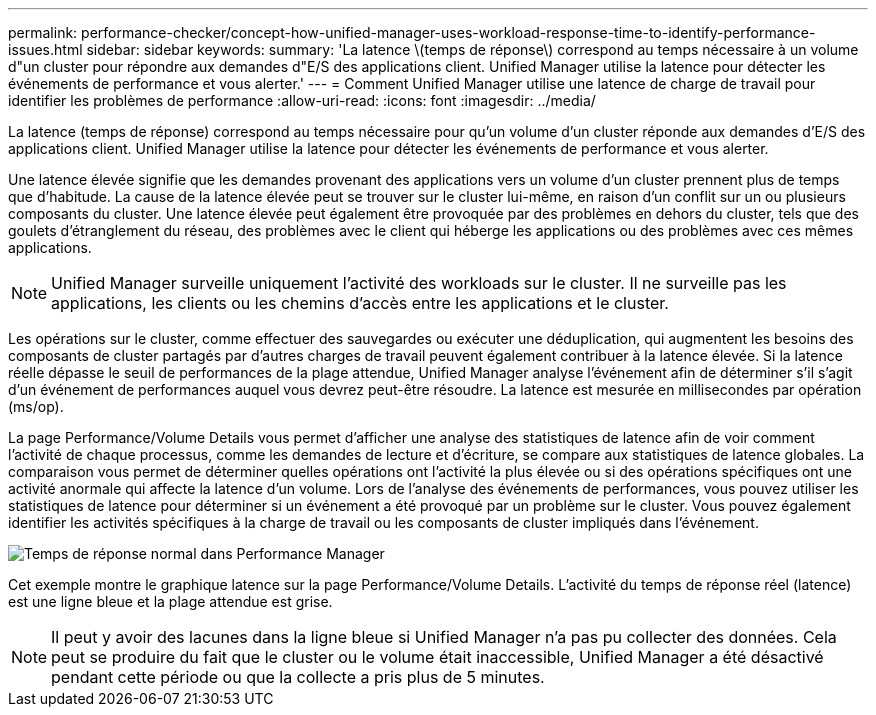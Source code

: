 ---
permalink: performance-checker/concept-how-unified-manager-uses-workload-response-time-to-identify-performance-issues.html 
sidebar: sidebar 
keywords:  
summary: 'La latence \(temps de réponse\) correspond au temps nécessaire à un volume d"un cluster pour répondre aux demandes d"E/S des applications client. Unified Manager utilise la latence pour détecter les événements de performance et vous alerter.' 
---
= Comment Unified Manager utilise une latence de charge de travail pour identifier les problèmes de performance
:allow-uri-read: 
:icons: font
:imagesdir: ../media/


[role="lead"]
La latence (temps de réponse) correspond au temps nécessaire pour qu'un volume d'un cluster réponde aux demandes d'E/S des applications client. Unified Manager utilise la latence pour détecter les événements de performance et vous alerter.

Une latence élevée signifie que les demandes provenant des applications vers un volume d'un cluster prennent plus de temps que d'habitude. La cause de la latence élevée peut se trouver sur le cluster lui-même, en raison d'un conflit sur un ou plusieurs composants du cluster. Une latence élevée peut également être provoquée par des problèmes en dehors du cluster, tels que des goulets d'étranglement du réseau, des problèmes avec le client qui héberge les applications ou des problèmes avec ces mêmes applications.

[NOTE]
====
Unified Manager surveille uniquement l'activité des workloads sur le cluster. Il ne surveille pas les applications, les clients ou les chemins d'accès entre les applications et le cluster.

====
Les opérations sur le cluster, comme effectuer des sauvegardes ou exécuter une déduplication, qui augmentent les besoins des composants de cluster partagés par d'autres charges de travail peuvent également contribuer à la latence élevée. Si la latence réelle dépasse le seuil de performances de la plage attendue, Unified Manager analyse l'événement afin de déterminer s'il s'agit d'un événement de performances auquel vous devrez peut-être résoudre. La latence est mesurée en millisecondes par opération (ms/op).

La page Performance/Volume Details vous permet d'afficher une analyse des statistiques de latence afin de voir comment l'activité de chaque processus, comme les demandes de lecture et d'écriture, se compare aux statistiques de latence globales. La comparaison vous permet de déterminer quelles opérations ont l'activité la plus élevée ou si des opérations spécifiques ont une activité anormale qui affecte la latence d'un volume. Lors de l'analyse des événements de performances, vous pouvez utiliser les statistiques de latence pour déterminer si un événement a été provoqué par un problème sur le cluster. Vous pouvez également identifier les activités spécifiques à la charge de travail ou les composants de cluster impliqués dans l'événement.

image::../media/opm-expected-range-and-rt-jpg.gif[Temps de réponse normal dans Performance Manager]

Cet exemple montre le graphique latence sur la page Performance/Volume Details. L'activité du temps de réponse réel (latence) est une ligne bleue et la plage attendue est grise.

[NOTE]
====
Il peut y avoir des lacunes dans la ligne bleue si Unified Manager n'a pas pu collecter des données. Cela peut se produire du fait que le cluster ou le volume était inaccessible, Unified Manager a été désactivé pendant cette période ou que la collecte a pris plus de 5 minutes.

====
